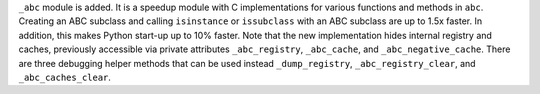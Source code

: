 ``_abc`` module is added.  It is a speedup module with C implementations for
various functions and methods in ``abc``.  Creating an ABC subclass and calling
``isinstance`` or ``issubclass`` with an ABC subclass are up to 1.5x faster.
In addition, this makes Python start-up up to 10% faster.
Note that the new implementation hides internal registry and caches, previously
accessible via private attributes ``_abc_registry``, ``_abc_cache``, and
``_abc_negative_cache``.  There are three debugging helper methods that can be
used instead ``_dump_registry``, ``_abc_registry_clear``, and
``_abc_caches_clear``.
